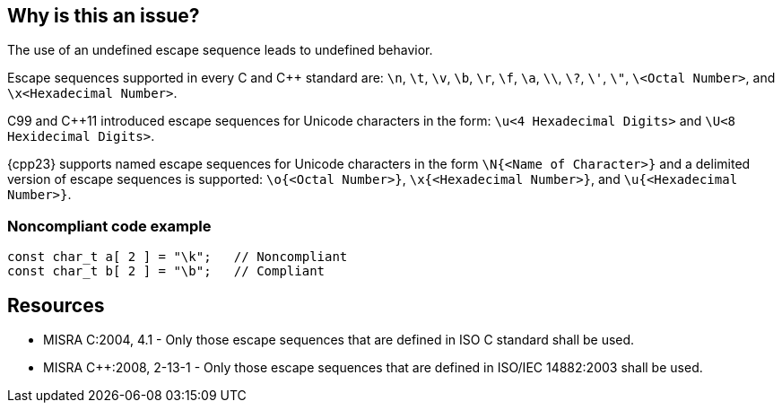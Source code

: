 == Why is this an issue?

The use of an undefined escape sequence leads to undefined behavior. 

Escape sequences supported in every C and {cpp} standard are: `\n`, `\t`, `\v`, `\b`, `\r`, `\f`, `\a`, `\\`, `\?`, `\'`, `\"`, `\<Octal Number>`, and `\x<Hexadecimal Number>`.

C99 and {cpp}11 introduced escape sequences for Unicode characters in the form: `\u<4 Hexadecimal Digits>` and `\U<8 Hexidecimal Digits>`.

{cpp23} supports named escape sequences for Unicode characters in the form `\N{<Name of Character>}` and a delimited version of escape sequences is supported: `\o{<Octal Number>}`, `\x{<Hexadecimal Number>}`, and `\u{<Hexadecimal Number>}`.


=== Noncompliant code example

[source,cpp]
----
const char_t a[ 2 ] = "\k";   // Noncompliant
const char_t b[ 2 ] = "\b";   // Compliant
----


== Resources

* MISRA C:2004, 4.1 - Only those escape sequences that are defined in ISO C standard shall be used.
* MISRA {cpp}:2008, 2-13-1 - Only those escape sequences that are defined in ISO/IEC 14882:2003 shall be used.


ifdef::env-github,rspecator-view[]
'''
== Comments And Links
(visible only on this page)

=== on 6 Apr 2015, 13:18:07 Evgeny Mandrikov wrote:
\[~ann.campbell.2] implementation seems more complete (SQALE, description) than this spec.

=== on 13 Apr 2015, 19:39:41 Evgeny Mandrikov wrote:
\[~ann.campbell.2] I'm wondering why not active by default as it is currently in implementation?

endif::env-github,rspecator-view[]
